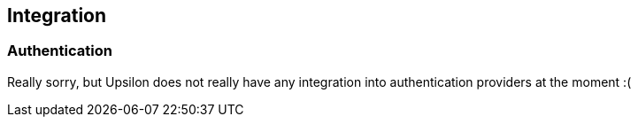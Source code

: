 Integration
-----------

Authentication
~~~~~~~~~~~~~~

Really sorry, but Upsilon does not really have any integration into authentication providers at the moment :( 
